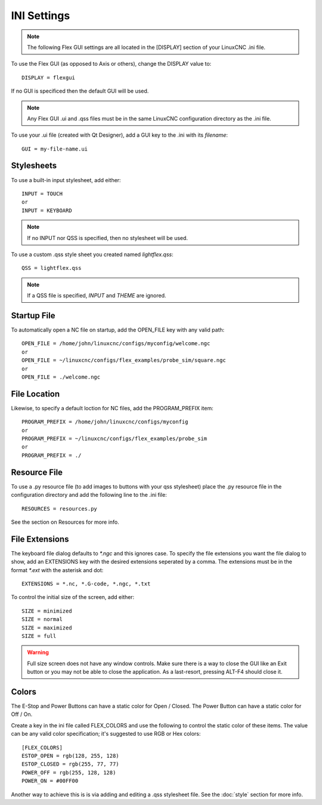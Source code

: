 INI Settings
============

.. note:: The following Flex GUI settings are all located in the [DISPLAY] 
   section of your LinuxCNC .ini file.

To use the Flex GUI (as opposed to Axis or others), change the DISPLAY value to:
::

	DISPLAY = flexgui

If no GUI is specificed then the default GUI will be used.

.. note:: Any Flex GUI .ui and .qss files must be in the same LinuxCNC 
   configuration directory as the .ini file.

To use your .ui file (created with Qt Designer), add a GUI key to the .ini 
with its `filename`:
::

	GUI = my-file-name.ui


Stylesheets
-----------

To use a built-in input stylesheet, add either:
::

	INPUT = TOUCH
	or
	INPUT = KEYBOARD

.. note:: If no INPUT nor QSS is specified, then no stylesheet will be used.

To use a custom .qss style sheet you created named `lightflex.qss`:
::

	QSS = lightflex.qss

.. note:: If a QSS file is specified, `INPUT` and `THEME` are ignored.


Startup File
------------

To automatically open a NC file on startup, add the OPEN_FILE key with any 
valid path:
::

	OPEN_FILE = /home/john/linuxcnc/configs/myconfig/welcome.ngc
	or
	OPEN_FILE = ~/linuxcnc/configs/flex_examples/probe_sim/square.ngc
	or
	OPEN_FILE = ./welcome.ngc


File Location
-------------

Likewise, to specify a default loction for NC files, add the 
PROGRAM_PREFIX item:
::

	PROGRAM_PREFIX = /home/john/linuxcnc/configs/myconfig
	or
	PROGRAM_PREFIX = ~/linuxcnc/configs/flex_examples/probe_sim
	or
	PROGRAM_PREFIX = ./


Resource File
-------------

To use a .py resource file (to add images to buttons with your qss stylesheet) 
place the .py resource file in the configuration directory and add the 
following line to the .ini file:
::

	RESOURCES = resources.py

See the section on Resources for more info.


File Extensions
---------------

The keyboard file dialog defaults to `*.ngc` and this ignores case.  To 
specify the file extensions you want the file dialog to show, add an 
EXTENSIONS key with the desired extensions seperated by a comma. The 
extensions must be in the format `*.ext` with the asterisk and dot:
::

	EXTENSIONS = *.nc, *.G-code, *.ngc, *.txt

To control the initial size of the screen, add either:
::

	SIZE = minimized
	SIZE = normal
	SIZE = maximized
	SIZE = full

.. warning:: Full size screen does not have any window controls. Make sure
   there is a way to close the GUI like an Exit button or you may not be able to 
   close the application.  As a last-resort, pressing ALT-F4 should close it.


Colors
------

The E-Stop and Power Buttons can have a static color for Open / Closed.  The 
Power Button can have a static color for Off / On.

Create a key in the ini file called FLEX_COLORS and use the following to 
control the static color of these items. The value can be any valid color 
specification; it's suggested to use RGB or Hex colors:
::

	[FLEX_COLORS]
	ESTOP_OPEN = rgb(128, 255, 128)
	ESTOP_CLOSED = rgb(255, 77, 77)
	POWER_OFF = rgb(255, 128, 128)
	POWER_ON = #00FF00

Another way to achieve this is is via adding and editing a .qss stylesheet 
file.  See the :doc:`style` section for more info.
